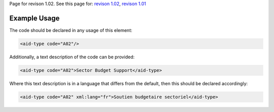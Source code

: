 
Page for revison 1.02. See this page for: `revison
1.02 </standard/documentation/1.02/aid-type>`__, `revison
1.01 </standard/documentation/1.0/aid-type>`__

Example Usage
~~~~~~~~~~~~~

The code should be declared in any usage of this element:

.. code-block:: xml

       <aid-type code="A02"/>

Additionally, a text description of the code can be provided:

.. code-block:: xml

        <aid-type code="A02">Sector Budget Support</aid-type>

Where this text description is in a language that differs from the
default, then this should be declared accordingly:

.. code-block:: xml

        <aid-type code="A02" xml:lang="fr">Soutien budgetaire sectoriel</aid-type>

